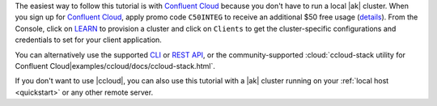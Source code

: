 The easiest way to follow this tutorial is with `Confluent Cloud <https://www.confluent.io/confluent-cloud/tryfree/>`__ because you don't have to run a local |ak| cluster.
When you sign up for `Confluent Cloud <https://www.confluent.io/confluent-cloud/tryfree/>`__, apply promo code ``C50INTEG`` to receive an additional $50 free usage (`details <https://www.confluent.io/confluent-cloud-promo-disclaimer/>`__).
From the Console, click on `LEARN <https://confluent.cloud/learn>`__ to provision a cluster and click on ``Clients`` to get the cluster-specific configurations and credentials to set for your client application.

You can alternatively use the supported `CLI <https://docs.confluent.io/confluent-cli/current/>`__ or `REST API <https://docs.confluent.io/cloud/current/client-apps/kafka-rest/krest-qs.html>`__, or the community-supported :cloud:`ccloud-stack utility for Confluent Cloud|examples/ccloud/docs/ccloud-stack.html`.

If you don't want to use |ccloud|, you can also use this tutorial with a |ak| cluster running on your :ref:`local host <quickstart>` or any other remote server.
